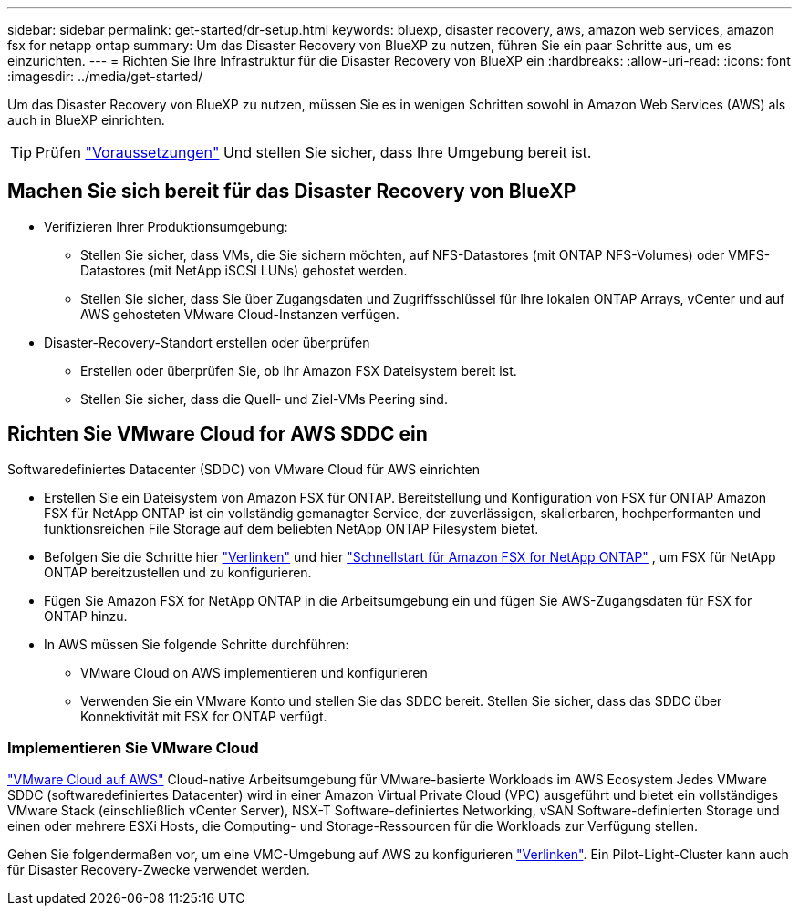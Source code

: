 ---
sidebar: sidebar 
permalink: get-started/dr-setup.html 
keywords: bluexp, disaster recovery, aws, amazon web services, amazon fsx for netapp ontap 
summary: Um das Disaster Recovery von BlueXP zu nutzen, führen Sie ein paar Schritte aus, um es einzurichten. 
---
= Richten Sie Ihre Infrastruktur für die Disaster Recovery von BlueXP ein
:hardbreaks:
:allow-uri-read: 
:icons: font
:imagesdir: ../media/get-started/


[role="lead"]
Um das Disaster Recovery von BlueXP zu nutzen, müssen Sie es in wenigen Schritten sowohl in Amazon Web Services (AWS) als auch in BlueXP einrichten.


TIP: Prüfen link:../get-started/dr-prerequisites.html["Voraussetzungen"] Und stellen Sie sicher, dass Ihre Umgebung bereit ist.



== Machen Sie sich bereit für das Disaster Recovery von BlueXP

* Verifizieren Ihrer Produktionsumgebung:
+
** Stellen Sie sicher, dass VMs, die Sie sichern möchten, auf NFS-Datastores (mit ONTAP NFS-Volumes) oder VMFS-Datastores (mit NetApp iSCSI LUNs) gehostet werden.
** Stellen Sie sicher, dass Sie über Zugangsdaten und Zugriffsschlüssel für Ihre lokalen ONTAP Arrays, vCenter und auf AWS gehosteten VMware Cloud-Instanzen verfügen.


* Disaster-Recovery-Standort erstellen oder überprüfen
+
** Erstellen oder überprüfen Sie, ob Ihr Amazon FSX Dateisystem bereit ist.
** Stellen Sie sicher, dass die Quell- und Ziel-VMs Peering sind.






== Richten Sie VMware Cloud for AWS SDDC ein

Softwaredefiniertes Datacenter (SDDC) von VMware Cloud für AWS einrichten

* Erstellen Sie ein Dateisystem von Amazon FSX für ONTAP. Bereitstellung und Konfiguration von FSX für ONTAP Amazon FSX für NetApp ONTAP ist ein vollständig gemanagter Service, der zuverlässigen, skalierbaren, hochperformanten und funktionsreichen File Storage auf dem beliebten NetApp ONTAP Filesystem bietet.
* Befolgen Sie die Schritte hier https://docs.netapp.com/us-en/netapp-solutions/ehc/aws/aws-native-overview.html["Verlinken"^] und hier https://docs.netapp.com/us-en/bluexp-fsx-ontap/start/task-getting-started-fsx.html["Schnellstart für Amazon FSX for NetApp ONTAP"] , um FSX für NetApp ONTAP bereitzustellen und zu konfigurieren.
* Fügen Sie Amazon FSX for NetApp ONTAP in die Arbeitsumgebung ein und fügen Sie AWS-Zugangsdaten für FSX for ONTAP hinzu.
* In AWS müssen Sie folgende Schritte durchführen:
+
** VMware Cloud on AWS implementieren und konfigurieren
** Verwenden Sie ein VMware Konto und stellen Sie das SDDC bereit. Stellen Sie sicher, dass das SDDC über Konnektivität mit FSX for ONTAP verfügt.






=== Implementieren Sie VMware Cloud

https://www.vmware.com/products/vmc-on-aws.html["VMware Cloud auf AWS"^] Cloud-native Arbeitsumgebung für VMware-basierte Workloads im AWS Ecosystem Jedes VMware SDDC (softwaredefiniertes Datacenter) wird in einer Amazon Virtual Private Cloud (VPC) ausgeführt und bietet ein vollständiges VMware Stack (einschließlich vCenter Server), NSX-T Software-definiertes Networking, vSAN Software-definierten Storage und einen oder mehrere ESXi Hosts, die Computing- und Storage-Ressourcen für die Workloads zur Verfügung stellen.

Gehen Sie folgendermaßen vor, um eine VMC-Umgebung auf AWS zu konfigurieren https://docs.netapp.com/us-en/netapp-solutions/ehc/aws/aws-setup.html["Verlinken"^]. Ein Pilot-Light-Cluster kann auch für Disaster Recovery-Zwecke verwendet werden.
